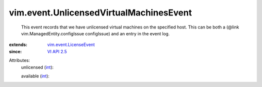 .. _int: https://docs.python.org/2/library/stdtypes.html

.. _VI API 2.5: ../../vim/version.rst#vimversionversion2

.. _vim.event.LicenseEvent: ../../vim/event/LicenseEvent.rst


vim.event.UnlicensedVirtualMachinesEvent
========================================
  This event records that we have unlicensed virtual machines on the specified host. This can be both a (@link vim.ManagedEntity.configIssue configIssue) and an entry in the event log.
:extends: vim.event.LicenseEvent_
:since: `VI API 2.5`_

Attributes:
    unlicensed (`int`_):

    available (`int`_):

